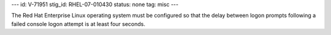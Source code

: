 ---
id: V-71951
stig_id: RHEL-07-010430
status: none
tag: misc
---

The Red Hat Enterprise Linux operating system must be configured so that the delay between logon prompts following a failed console logon attempt is at least four seconds.
